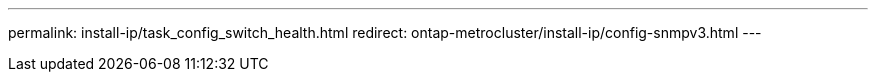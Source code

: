 ---
permalink: install-ip/task_config_switch_health.html
redirect: ontap-metrocluster/install-ip/config-snmpv3.html
---